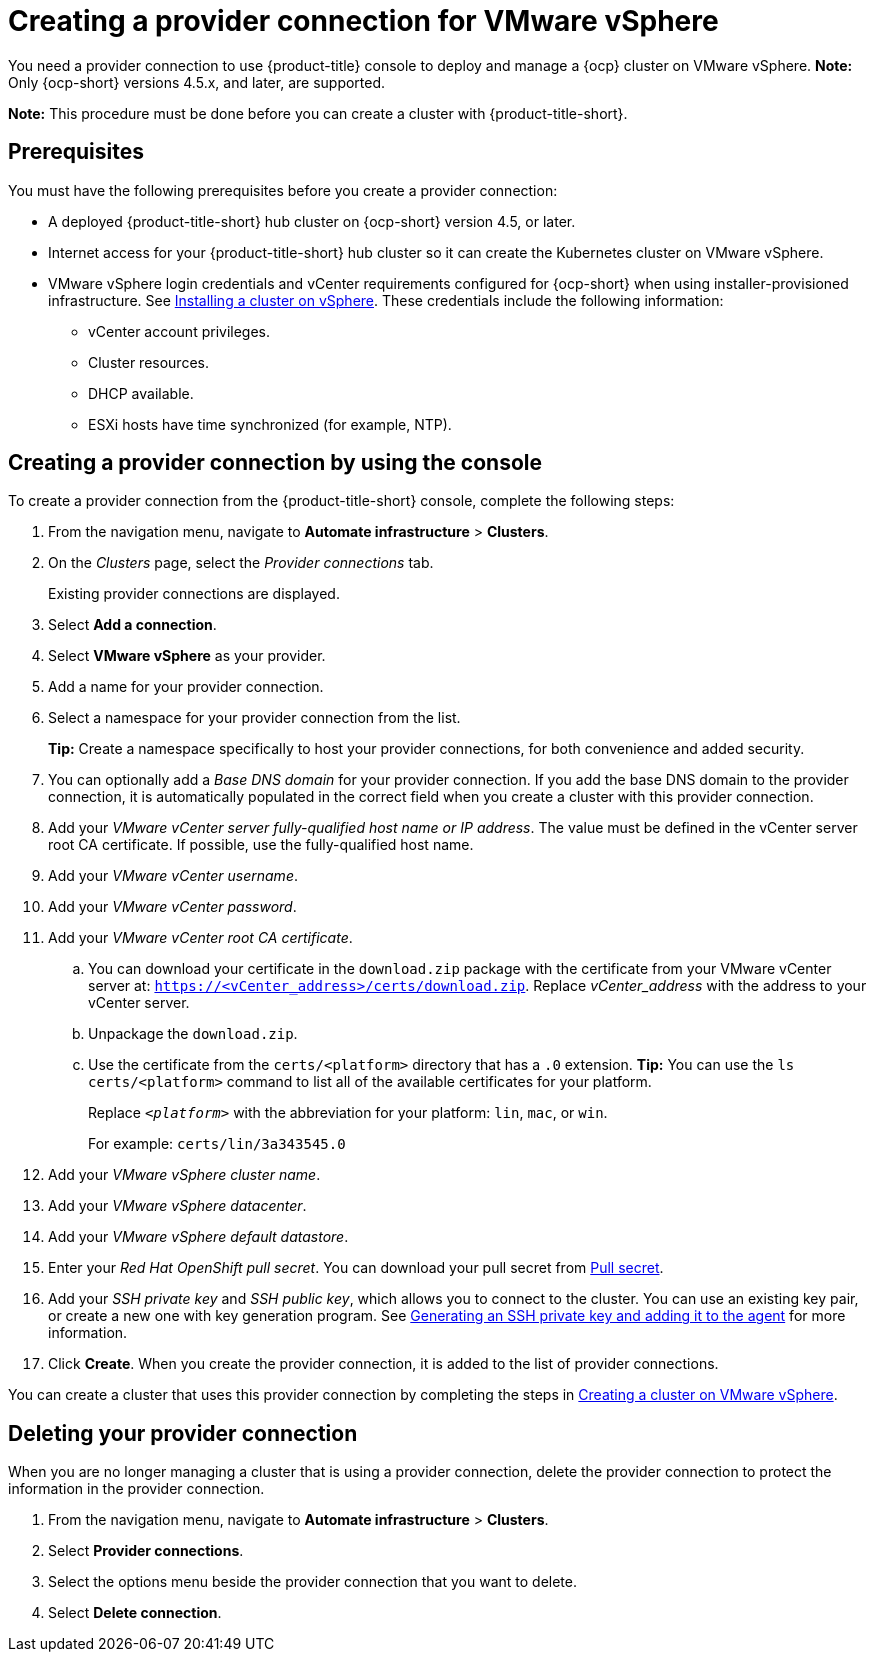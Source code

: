 [#creating-a-provider-connection-for-vmware-vsphere]
= Creating a provider connection for VMware vSphere

You need a provider connection to use {product-title} console to deploy and manage a {ocp} cluster on VMware vSphere. *Note:* Only {ocp-short} versions 4.5.x, and later, are supported.

*Note:* This procedure must be done before you can create a cluster with {product-title-short}.

[#vsphere_prov_conn_prerequisites]
== Prerequisites

You must have the following prerequisites before you create a provider connection:

* A deployed {product-title-short} hub cluster on {ocp-short} version 4.5, or later.
* Internet access for your {product-title-short} hub cluster so it can create the Kubernetes cluster on VMware vSphere.
* VMware vSphere login credentials and vCenter requirements configured for {ocp-short} when using installer-provisioned infrastructure.
See https://docs.openshift.com/container-platform/4.5/installing/installing_vsphere/installing-vsphere-installer-provisioned.html[Installing a cluster on vSphere]. These credentials include the following information:
** vCenter account privileges.
** Cluster resources.
** DHCP available.
** ESXi hosts have time synchronized (for example, NTP).

[#vsphere_provider_conn]
== Creating a provider connection by using the console

To create a provider connection from the {product-title-short} console, complete the following steps:

. From the navigation menu, navigate to *Automate infrastructure* > *Clusters*.
. On the _Clusters_ page, select the _Provider connections_ tab.
+
Existing provider connections are displayed.

. Select *Add a connection*.
. Select *VMware vSphere* as your provider.
. Add a name for your provider connection.
. Select a namespace for your provider connection from the list.
+
*Tip:* Create a namespace specifically to host your provider connections, for both convenience and added security.

. You can optionally add a _Base DNS domain_ for your provider connection. If you add the base DNS domain to the provider connection, it is automatically populated in the correct field when you create a cluster with this provider connection.
. Add your _VMware vCenter server fully-qualified host name or IP address_. The value must be defined in the vCenter server root CA certificate. If possible, use the fully-qualified host name.
. Add your _VMware vCenter username_.
. Add your _VMware vCenter password_.
. Add your _VMware vCenter root CA certificate_.
.. You can download your certificate in the `download.zip` package with the certificate from your VMware vCenter server at: `https://<vCenter_address>/certs/download.zip`. Replace _vCenter_address_ with the address to your vCenter server. 
.. Unpackage the `download.zip`.
.. Use the certificate from the `certs/<platform>` directory that has a `.0` extension. *Tip:* You can use the `ls certs/<platform>` command to list all of the available certificates for your platform.
+
Replace `_<platform>_` with the abbreviation for your platform: `lin`, `mac`, or `win`. 
+
For example: `certs/lin/3a343545.0`
. Add your _VMware vSphere cluster name_.
. Add your _VMware vSphere datacenter_.
. Add your _VMware vSphere default datastore_.

. Enter your _Red Hat OpenShift pull secret_.
You can download your pull secret from https://cloud.redhat.com/openshift/install/pull-secret[Pull secret].
. Add your _SSH private key_ and _SSH public key_, which allows you to connect to the cluster.
You can use an existing key pair, or create a new one with key generation program.
See https://docs.openshift.com/container-platform/4.5/installing/installing_aws/installing-aws-default.html#ssh-agent-using_installing-aws-default[Generating an SSH private key and adding it to the agent] for more information.
. Click *Create*.
When you create the provider connection, it is added to the list of provider connections.

You can create a cluster that uses this provider connection by completing the steps in xref:../manage_cluster/create_vm.adoc#creating-a-cluster-on-vmware-vsphere[Creating a cluster on VMware vSphere].

[#vsphere_delete_provider_conn]
== Deleting your provider connection

When you are no longer managing a cluster that is using a provider connection, delete the provider connection to protect the information in the provider connection.

. From the navigation menu, navigate to *Automate infrastructure* > *Clusters*.
. Select *Provider connections*.
. Select the options menu beside the provider connection that you want to delete.
. Select *Delete connection*.
